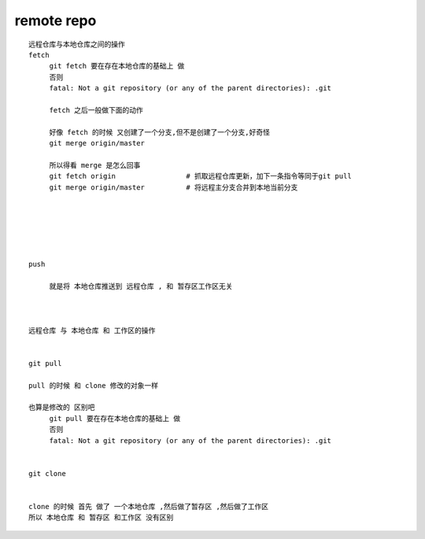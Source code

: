 remote repo
===============

::
     
     远程仓库与本地仓库之间的操作
     fetch 
          git fetch 要在存在本地仓库的基础上 做
          否则
          fatal: Not a git repository (or any of the parent directories): .git

          fetch 之后一般做下面的动作

          好像 fetch 的时候 又创建了一个分支,但不是创建了一个分支,好奇怪
          git merge origin/master

          所以得看 merge 是怎么回事
          git fetch origin                 # 抓取远程仓库更新，加下一条指令等同于git pull
          git merge origin/master          # 将远程主分支合并到本地当前分支


          

          

     push

          就是将 本地仓库推送到 远程仓库 , 和 暂存区工作区无关



     远程仓库 与 本地仓库 和 工作区的操作


     git pull

     pull 的时候 和 clone 修改的对象一样

     也算是修改的 区别吧
          git pull 要在存在本地仓库的基础上 做
          否则
          fatal: Not a git repository (or any of the parent directories): .git


     git clone


     clone 的时候 首先 做了 一个本地仓库 ,然后做了暂存区 ,然后做了工作区
     所以 本地仓库 和 暂存区 和工作区 没有区别

